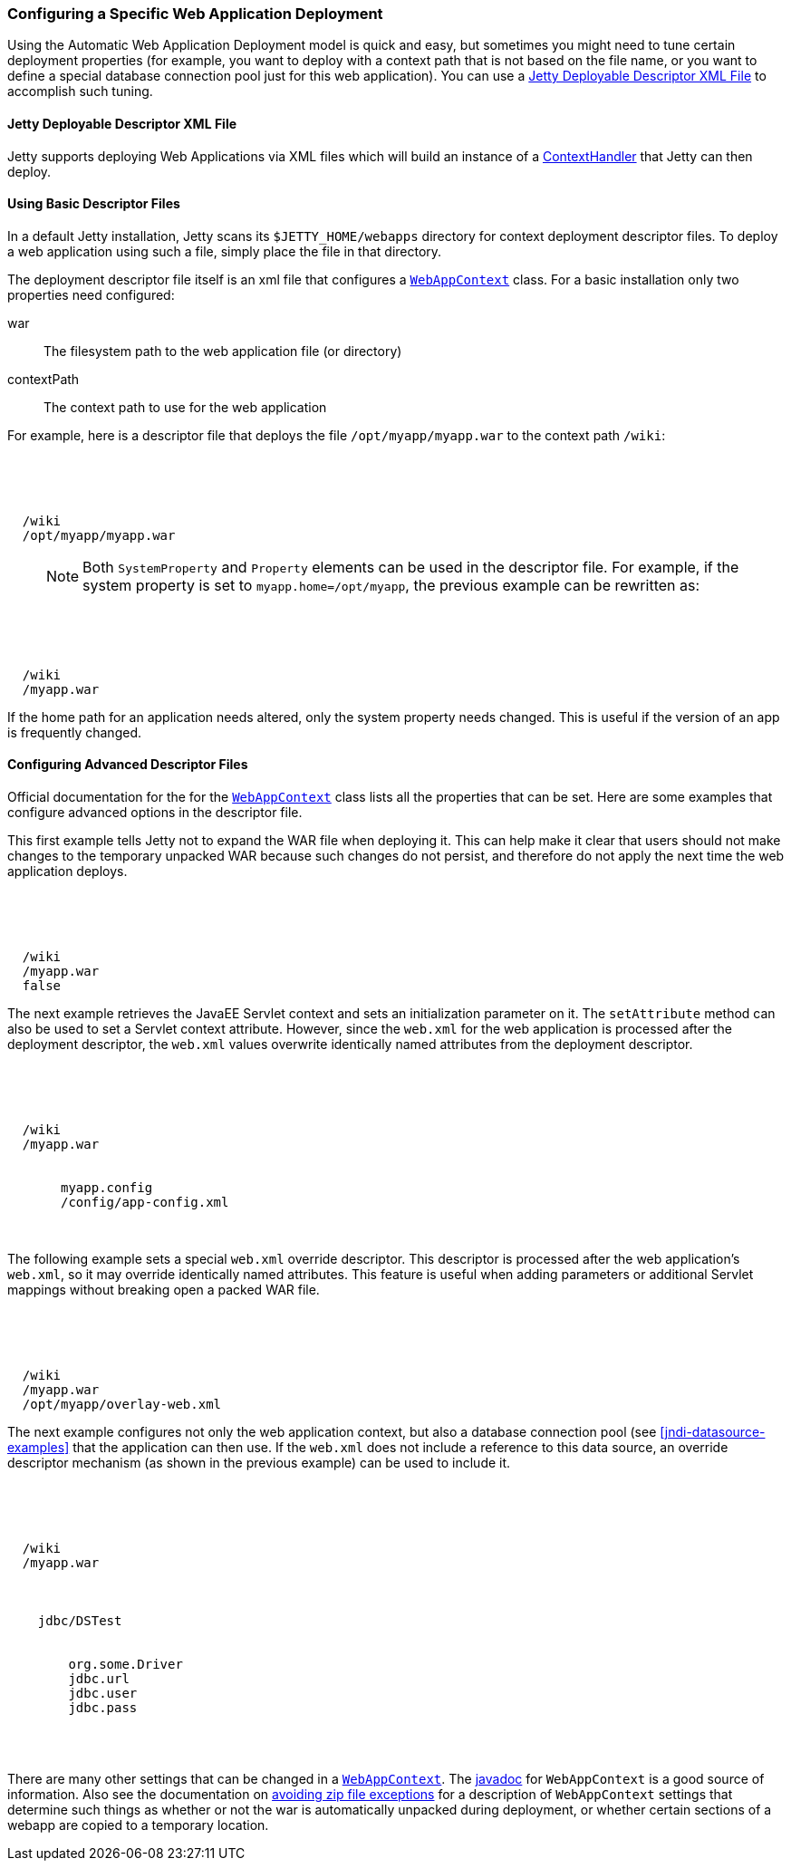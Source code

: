 //  ========================================================================
//  Copyright (c) 1995-2016 Mort Bay Consulting Pty. Ltd.
//  ========================================================================
//  All rights reserved. This program and the accompanying materials
//  are made available under the terms of the Eclipse Public License v1.0
//  and Apache License v2.0 which accompanies this distribution.
//
//      The Eclipse Public License is available at
//      http://www.eclipse.org/legal/epl-v10.html
//
//      The Apache License v2.0 is available at
//      http://www.opensource.org/licenses/apache2.0.php
//
//  You may elect to redistribute this code under either of these licenses.
//  ========================================================================

[[configuring-specific-webapp-deployment]]
=== Configuring a Specific Web Application Deployment

Using the Automatic Web Application Deployment model is quick and easy, but sometimes you might need to tune certain deployment properties (for example, you want to deploy with a context path that is not based on the file name, or you want to define a special database connection pool just for this web application). 
You can use a xref:deployable-descriptor-file[] to accomplish such tuning.

[[deployable-descriptor-file]]
==== Jetty Deployable Descriptor XML File

Jetty supports deploying Web Applications via XML files which will build an instance of a link:{JDURL}/org/eclipse/jetty/server/handler/ContextHandler.html[ContextHandler] that Jetty can then deploy.

[[using-basic-descriptor-files]]
==== Using Basic Descriptor Files

In a default Jetty installation, Jetty scans its `$JETTY_HOME/webapps` directory for context deployment descriptor files. 
To deploy a web application using such a file, simply place the file in that directory.

The deployment descriptor file itself is an xml file that configures a link:{JDURL}/org/eclipse/jetty/webapp/WebAppContext.html[`WebAppContext`] class. 
For a basic installation only two properties need configured:

war::
  The filesystem path to the web application file (or directory)
contextPath::
  The context path to use for the web application

For example, here is a descriptor file that deploys the file `/opt/myapp/myapp.war` to the context path `/wiki`:

[source, xml, subs="{sub-order}"]
----
<?xml version="1.0" encoding="UTF-8"?>
<!DOCTYPE Configure PUBLIC "-//Jetty//Configure//EN" "http://www.eclipse.org/jetty/configure_9_0.dtd">

<Configure class="org.eclipse.jetty.webapp.WebAppContext">
  <Set name="contextPath">/wiki</Set>
  <Set name="war">/opt/myapp/myapp.war</Set>
</Configure>
----

____
[NOTE]
Both `SystemProperty` and `Property` elements can be used in the descriptor file.
For example, if the system property is set to `myapp.home=/opt/myapp`, the previous example can be rewritten as:
____

[source, xml, subs="{sub-order}"]
----
<?xml version="1.0" encoding="UTF-8"?>
<!DOCTYPE Configure PUBLIC "-//Jetty//Configure//EN" "http://www.eclipse.org/jetty/configure_9_0.dtd">

<Configure class="org.eclipse.jetty.webapp.WebAppContext">
  <Set name="contextPath">/wiki</Set>
  <Set name="war"><SystemProperty name="myapp.home"/>/myapp.war</Set>
</Configure>
----

If the home path for an application needs altered, only the system property needs changed. 
This is useful if the version of an app is frequently changed.

[[configuring-advanced-descriptor-files]]
==== Configuring Advanced Descriptor Files

Official documentation for the for the link:{JDURL}/org/eclipse/jetty/webapp/WebAppContext.html[`WebAppContext`] class lists all the properties that can be set.
Here are some examples that configure advanced options in the descriptor file.

This first example tells Jetty not to expand the WAR file when deploying it. 
This can help make it clear that users should not make changes to the temporary unpacked WAR because such changes do not persist, and therefore do not apply the next time the web application deploys.

[source, xml, subs="{sub-order}"]
----
<?xml version="1.0" encoding="UTF-8"?>
<!DOCTYPE Configure PUBLIC "-//Jetty//Configure//EN" "http://www.eclipse.org/jetty/configure_9_0.dtd">

<Configure class="org.eclipse.jetty.webapp.WebAppContext">
  <Set name="contextPath">/wiki</Set>
  <Set name="war"><SystemProperty name="myapp.home"/>/myapp.war</Set>
  <Set name="extractWAR">false</Set>
</Configure>
----

The next example retrieves the JavaEE Servlet context and sets an initialization parameter on it. 
The `setAttribute` method can also be used to set a Servlet context attribute. 
However, since the `web.xml` for the web application is processed after the deployment descriptor, the `web.xml` values overwrite identically named attributes from the deployment descriptor.

[source, xml, subs="{sub-order}"]
----
<?xml version="1.0" encoding="UTF-8"?>
<!DOCTYPE Configure PUBLIC "-//Jetty//Configure//EN" "http://www.eclipse.org/jetty/configure_9_0.dtd">

<Configure class="org.eclipse.jetty.webapp.WebAppContext">
  <Set name="contextPath">/wiki</Set>
  <Set name="war"><SystemProperty name="myapp.home"/>/myapp.war</Set>
  <Get name="ServletContext">
     <Call name="setInitParameter">
       <Arg>myapp.config</Arg>
       <Arg><SystemProperty name="myapp.home">/config/app-config.xml</Arg>
    </Call>
  </Get>
</Configure>
----

The following example sets a special `web.xml` override descriptor. 
This descriptor is processed after the web application's `web.xml`, so it may override identically named attributes. 
This feature is useful when adding parameters or additional Servlet mappings without breaking open a packed WAR file.

[source, xml, subs="{sub-order}"]
----
<?xml version="1.0" encoding="UTF-8"?>
<!DOCTYPE Configure PUBLIC "-//Jetty//Configure//EN" "http://www.eclipse.org/jetty/configure_9_0.dtd">

<Configure class="org.eclipse.jetty.webapp.WebAppContext">
  <Set name="contextPath">/wiki</Set>
  <Set name="war"><SystemProperty name="myapp.home"/>/myapp.war</Set>
  <Set name="overrideDescriptor">/opt/myapp/overlay-web.xml</Set>
</Configure>
----

The next example configures not only the web application context, but also a database connection pool (see xref:jndi-datasource-examples[] that the application can then use. 
If the `web.xml` does not include a reference to this data source, an override descriptor mechanism (as shown in the previous example) can be used to include it.

[source, xml, subs="{sub-order}"]
----
<?xml version="1.0" encoding="UTF-8"?>
<!DOCTYPE Configure PUBLIC "-//Jetty//Configure//EN" "http://www.eclipse.org/jetty/configure_9_0.dtd">

<Configure class="org.eclipse.jetty.webapp.WebAppContext">
  <Set name="contextPath">/wiki</Set>
  <Set name="war"><SystemProperty name="myapp.home"/>/myapp.war</Set>

  <New id="DSTest" class="org.eclipse.jetty.plus.jndi.Resource">
    <Arg></Arg>
    <Arg>jdbc/DSTest</Arg>
    <Arg>
      <New class="org.apache.commons.dbcp.BasicDataSource">
        <Set name="driverClassName">org.some.Driver</Set>
        <Set name="url">jdbc.url</Set>
        <Set name="username">jdbc.user</Set>
        <Set name="password">jdbc.pass</Set>
      </New>
    </Arg>
  </New>
</Configure>
----

There are many other settings that can be changed in a link:{JDURL}/org/eclipse/jetty/webapp/WebAppContext.html[`WebAppContext`].
The link:{JDURL}/org/eclipse/jetty/webapp/WebAppContext.html[javadoc] for `WebAppContext` is a good source of information. 
Also see the documentation on link:#troubleshooting-zip-exceptions[avoiding zip file exceptions] for a description of `WebAppContext` settings that determine such things as whether or not the war is automatically unpacked during deployment, or whether certain sections of a webapp are copied to a temporary location.
